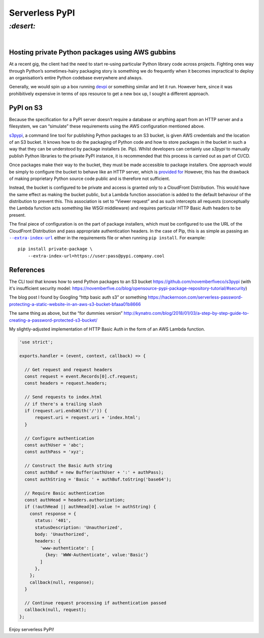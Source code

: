 Serverless PyPI
###############

`:desert:`
==========
|

Hosting private Python packages using AWS gubbins
-------------------------------------------------
At a recent gig, the client had the need to start re-using particular Python
library code across projects. Fighting ones way through Python’s
sometimes-hairy packaging story is something we do frequently when it becomes
impractical to deploy an organisation’s entire Python codebase everywhere and
always.

Generally, we would spin up a box running devpi_ or something similar and let
it run. However here, since it was prohibitively expensive in terms of ops
resource to get a new box up, I sought a different approach.

.. _devpi: https://www.devpi.net/

PyPI on S3
----------
Because the specification for a PyPI server doesn’t require a database or
anything apart from an HTTP server and a filesystem, we can “simulate” these
requirements using the AWS configuration mentioned above.

s3pypi_, a command line tool for publishing Python packages to an S3 bucket, is
given AWS credentials and the location of an S3 bucket. It knows how to do the
packaging of Python code and how to store packages in the bucket in such a way
that they can be understood by package installers (ie. Pip). Whilst developers
can certainly use `s3pypi` to manually publish Python libraries to the private
PyPI instance, it is recommended that this process is carried out as part of
CI/CD.

.. _s3pypi: https://github.com/novemberfiveco/s3pypi

Once packages make their way to the bucket, they must be made accessible to
package installers. One approach would be simply to configure the bucket to
behave like an HTTP server, which is `provided for`_ However, this has the
drawback of making proprietary Python source code public and is therefore not
sufficient.

.. _`provided for`: https://docs.aws.amazon.com/AmazonS3/latest/dev/WebsiteHosting.html

Instead, the bucket is configured to be private and access is granted only to
a CloudFront Distribution. This would have the same effect as making the
bucket public, but a Lambda function association is added  to the default
behaviour of the distribution to prevent this. This association is set to
“Viewer request” and as such intercepts all requests (conceptually the Lambda
function acts something like WSGI middleware) and requires particular HTTP
Basic Auth headers to be present.

The final piece of configuration is on the part of package installers, which
must be configured to use the URL of the CloudFront Distribution and pass
appropriate authentication headers. In the case of Pip, this is as simple as
passing an |--extra-index-url|_ either in the requirements file or when running
``pip install``. For example::

    pip install private-package \
        --extra-index-url=https://user:pass@pypi.company.cool

.. |--extra-index-url| replace:: ``--extra-index-url``
.. _`--extra-index-url`: https://pip.pypa.io/en/stable/reference/pip_install/#requirements-file-format

References
----------
The CLI tool that knows how to send Python packages to an S3 bucket
https://github.com/novemberfiveco/s3pypi (with it's insufficient security
model: 
https://novemberfive.co/blog/opensource-pypi-package-repository-tutorial/#security)

The blog post I found by Googling “http basic auth s3” or something
https://hackernoon.com/serverless-password-protecting-a-static-website-in-an-aws-s3-bucket-bfaaa01b8666

The same thing as above, but the “for dummies version”
http://kynatro.com/blog/2018/01/03/a-step-by-step-guide-to-creating-a-password-protected-s3-bucket/

My slightly-adjusted implementation of HTTP Basic Auth in the form of an AWS
Lambda function.

.. code-block:: javascript

    'use strict';
    
    exports.handler = (event, context, callback) => {
    
      // Get request and request headers
      const request = event.Records[0].cf.request;
      const headers = request.headers;

      // Send requests to index.html
      // if there's a trailing slash
      if (request.uri.endsWith('/')) {
          request.uri = request.uri + 'index.html';
      }

      // Configure authentication
      const authUser = 'abc';
      const authPass = 'xyz';

      // Construct the Basic Auth string
      const authBuf = new Buffer(authUser + ':' + authPass);
      const authString = 'Basic ' + authBuf.toString('base64');

      // Require Basic authentication
      const authHead = headers.authorization;
      if (!authHead || authHead[0].value != authString) {
        const response = {
          status: '401',
          statusDescription: 'Unauthorized',
          body: 'Unauthorized',
          headers: {
            'www-authenticate': [
              {key: 'WWW-Authenticate', value:'Basic'}
            ]
          },
        };
        callback(null, response);
      }

      // Continue request processing if authentication passed
      callback(null, request);
    };

Enjoy serverless PyPI\ *!*
